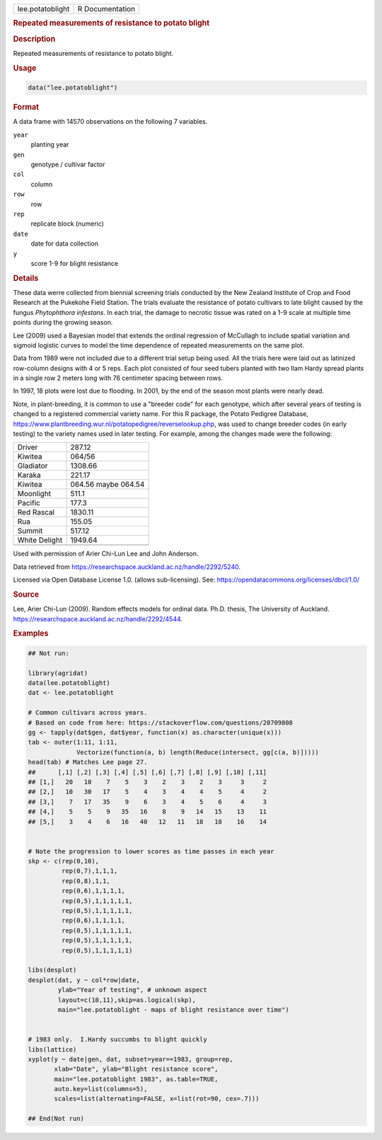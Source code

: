 .. container::

   .. container::

      ================ ===============
      lee.potatoblight R Documentation
      ================ ===============

      .. rubric:: Repeated measurements of resistance to potato blight
         :name: repeated-measurements-of-resistance-to-potato-blight

      .. rubric:: Description
         :name: description

      Repeated measurements of resistance to potato blight.

      .. rubric:: Usage
         :name: usage

      .. code:: R

         data("lee.potatoblight")

      .. rubric:: Format
         :name: format

      A data frame with 14570 observations on the following 7 variables.

      ``year``
         planting year

      ``gen``
         genotype / cultivar factor

      ``col``
         column

      ``row``
         row

      ``rep``
         replicate block (numeric)

      ``date``
         date for data collection

      ``y``
         score 1-9 for blight resistance

      .. rubric:: Details
         :name: details

      These data werre collected from biennial screening trials
      conducted by the New Zealand Institute of Crop and Food Research
      at the Pukekohe Field Station. The trials evaluate the resistance
      of potato cultivars to late blight caused by the fungus
      *Phytophthora infestans*. In each trial, the damage to necrotic
      tissue was rated on a 1-9 scale at multiple time points during the
      growing season.

      Lee (2009) used a Bayesian model that extends the ordinal
      regression of McCullagh to include spatial variation and sigmoid
      logistic curves to model the time dependence of repeated
      measurements on the same plot.

      Data from 1989 were not included due to a different trial setup
      being used. All the trials here were laid out as latinized
      row-column designs with 4 or 5 reps. Each plot consisted of four
      seed tubers planted with two Ilam Hardy spread plants in a single
      row 2 meters long with 76 centimeter spacing between rows.

      In 1997, 18 plots were lost due to flooding. In 2001, by the end
      of the season most plants were nearly dead.

      Note, in plant-breeding, it is common to use a "breeder code" for
      each genotype, which after several years of testing is changed to
      a registered commercial variety name. For this R package, the
      Potato Pedigree Database,
      https://www.plantbreeding.wur.nl/potatopedigree/reverselookup.php,
      was used to change breeder codes (in early testing) to the variety
      names used in later testing. For example, among the changes made
      were the following:

      ============= ===================
      Driver        287.12
      Kiwitea       064/56
      Gladiator     1308.66
      Karaka        221.17
      Kiwitea       064.56 maybe 064.54
      Moonlight     511.1
      Pacific       177.3
      Red Rascal    1830.11
      Rua           155.05
      Summit        517.12
      White Delight 1949.64
      \             
      ============= ===================

      Used with permission of Arier Chi-Lun Lee and John Anderson.

      Data retrieved from
      https://researchspace.auckland.ac.nz/handle/2292/5240.

      Licensed via Open Database License 1.0. (allows sub-licensing).
      See: https://opendatacommons.org/licenses/dbcl/1.0/

      .. rubric:: Source
         :name: source

      Lee, Arier Chi-Lun (2009). Random effects models for ordinal data.
      Ph.D. thesis, The University of Auckland.
      https://researchspace.auckland.ac.nz/handle/2292/4544.

      .. rubric:: Examples
         :name: examples

      .. code:: R

         ## Not run: 

         library(agridat)
         data(lee.potatoblight)
         dat <- lee.potatoblight

         # Common cultivars across years.
         # Based on code from here: https://stackoverflow.com/questions/20709808
         gg <- tapply(dat$gen, dat$year, function(x) as.character(unique(x)))
         tab <- outer(1:11, 1:11,
                      Vectorize(function(a, b) length(Reduce(intersect, gg[c(a, b)]))))
         head(tab) # Matches Lee page 27.
         ##      [,1] [,2] [,3] [,4] [,5] [,6] [,7] [,8] [,9] [,10] [,11]
         ## [1,]   20   10    7    5    3    2    3    2    3     3     2
         ## [2,]   10   30   17    5    4    3    4    4    5     4     2
         ## [3,]    7   17   35    9    6    3    4    5    6     4     3
         ## [4,]    5    5    9   35   16    8    9   14   15    13    11
         ## [5,]    3    4    6   16   40   12   11   18   18    16    14


         # Note the progression to lower scores as time passes in each year
         skp <- c(rep(0,10),
                  rep(0,7),1,1,1,
                  rep(0,8),1,1,
                  rep(0,6),1,1,1,1,
                  rep(0,5),1,1,1,1,1,
                  rep(0,5),1,1,1,1,1,
                  rep(0,6),1,1,1,1,
                  rep(0,5),1,1,1,1,1,
                  rep(0,5),1,1,1,1,1,
                  rep(0,5),1,1,1,1,1)

         libs(desplot)
         desplot(dat, y ~ col*row|date,
                 ylab="Year of testing", # unknown aspect
                 layout=c(10,11),skip=as.logical(skp),
                 main="lee.potatoblight - maps of blight resistance over time")


         # 1983 only.  I.Hardy succumbs to blight quickly
         libs(lattice)
         xyplot(y ~ date|gen, dat, subset=year==1983, group=rep,
                xlab="Date", ylab="Blight resistance score",
                main="lee.potatoblight 1983", as.table=TRUE,
                auto.key=list(columns=5),
                scales=list(alternating=FALSE, x=list(rot=90, cex=.7)))

         ## End(Not run)
